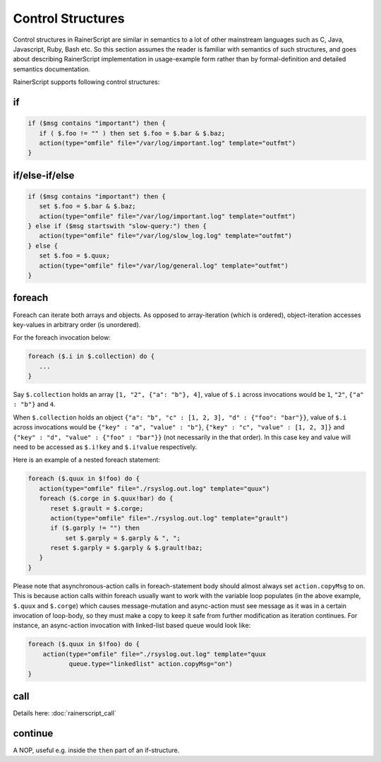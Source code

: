 ******************
Control Structures
******************

Control structures in RainerScript are similar in semantics to a lot
of other mainstream languages such as C, Java, Javascript, Ruby,
Bash etc.
So this section assumes the reader is familiar with semantics of such
structures, and goes about describing RainerScript implementation in
usage-example form rather than by formal-definition and
detailed semantics documentation.

RainerScript supports following control structures:

if
==

.. code-block:: none

   if ($msg contains "important") then {
      if ( $.foo != "" ) then set $.foo = $.bar & $.baz;
      action(type="omfile" file="/var/log/important.log" template="outfmt")
   }


if/else-if/else
===============

.. code-block:: none

   if ($msg contains "important") then {
      set $.foo = $.bar & $.baz;
      action(type="omfile" file="/var/log/important.log" template="outfmt")
   } else if ($msg startswith "slow-query:") then {
      action(type="omfile" file="/var/log/slow_log.log" template="outfmt")
   } else {
      set $.foo = $.quux;
      action(type="omfile" file="/var/log/general.log" template="outfmt")
   }


foreach
=======

Foreach can iterate both arrays and objects. As opposed to array-iteration
(which is ordered), object-iteration accesses key-values in arbitrary order
(is unordered).

For the foreach invocation below:

.. code-block:: none
   
   foreach ($.i in $.collection) do {
      ...
   }


Say ``$.collection`` holds an array ``[1, "2", {"a": "b"}, 4]``, value
of ``$.i`` across invocations would be ``1``, ``"2"``, ``{"a" : "b"}``
and ``4``.

When ``$.collection`` holds an object
``{"a": "b", "c" : [1, 2, 3], "d" : {"foo": "bar"}}``, value of ``$.i``
across invocations would be ``{"key" : "a", "value" : "b"}``,
``{"key" : "c", "value" : [1, 2, 3]}`` and
``{"key" : "d", "value" : {"foo" : "bar"}}`` (not necessarily in the that
order). In this case key and value will need to be accessed as ``$.i!key``
and ``$.i!value`` respectively.



Here is an example of a nested foreach statement:

.. code-block:: none

   foreach ($.quux in $!foo) do {
      action(type="omfile" file="./rsyslog.out.log" template="quux")
      foreach ($.corge in $.quux!bar) do {
         reset $.grault = $.corge;
         action(type="omfile" file="./rsyslog.out.log" template="grault")
         if ($.garply != "") then
             set $.garply = $.garply & ", ";
         reset $.garply = $.garply & $.grault!baz;
      }
   }

Please note that asynchronous-action calls in foreach-statement body should
almost always set ``action.copyMsg`` to ``on``. This is because action calls
within foreach usually want to work with the variable loop populates (in the
above example, ``$.quux`` and ``$.corge``) which causes message-mutation and
async-action must see message as it was in a certain invocation of loop-body,
so they must make a copy to keep it safe from further modification as iteration
continues. For instance, an async-action invocation with linked-list based
queue would look like:

.. code-block:: none

   foreach ($.quux in $!foo) do {
       action(type="omfile" file="./rsyslog.out.log" template="quux
              queue.type="linkedlist" action.copyMsg="on")
   }


call
====

Details here: :doc:`rainerscript_call`


continue
========

A NOP, useful e.g. inside the ``then`` part of an if-structure.

